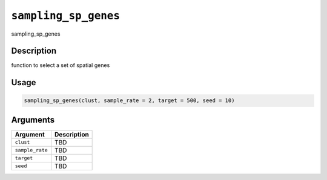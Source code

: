 
``sampling_sp_genes``
=========================

sampling_sp_genes

Description
-----------

function to select a set of spatial genes

Usage
-----

.. code-block:: r

   sampling_sp_genes(clust, sample_rate = 2, target = 500, seed = 10)

Arguments
---------

.. list-table::
   :header-rows: 1

   * - Argument
     - Description
   * - ``clust``
     - TBD
   * - ``sample_rate``
     - TBD
   * - ``target``
     - TBD
   * - ``seed``
     - TBD

